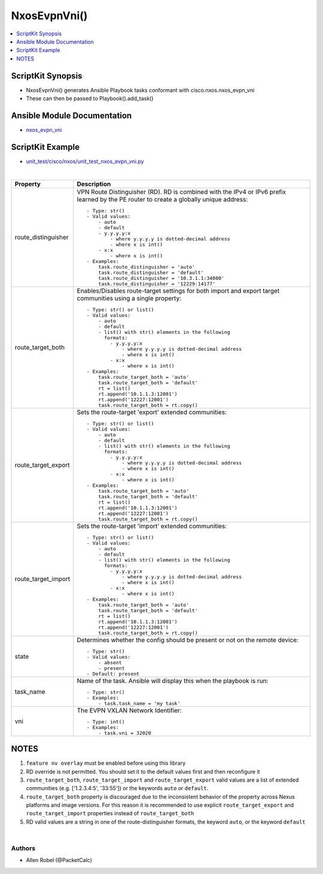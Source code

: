 **************************************
NxosEvpnVni()
**************************************

.. contents::
   :local:
   :depth: 1

ScriptKit Synopsis
------------------
- NxosEvpnVni() generates Ansible Playbook tasks conformant with cisco.nxos.nxos_evpn_vni
- These can then be passed to Playbook().add_task()

Ansible Module Documentation
----------------------------
- `nxos_evpn_vni <https://github.com/ansible-collections/cisco.nxos/blob/main/docs/cisco.nxos.nxos_evpn_vni_module.rst>`_

ScriptKit Example
-----------------
- `unit_test/cisco/nxos/unit_test_nxos_evpn_vni.py <https://github.com/allenrobel/ask/blob/main/unit_test/cisco/nxos/unit_test_nxos_evpn_vni.py>`_


|

================================    ==============================================
Property                            Description
================================    ==============================================
route_distinguisher                 VPN Route Distinguisher (RD).  RD is combined
                                    with the IPv4 or IPv6 prefix learned by the PE
                                    router to create a globally unique address::

                                        - Type: str()
                                        - Valid values:
                                            - auto
                                            - default
                                            - y.y.y.y:x
                                                - where y.y.y.y is dotted-decimal address
                                                - where x is int()
                                            - x:x 
                                                - where x is int()
                                        - Examples:
                                            task.route_distinguisher = 'auto'
                                            task.route_distinguisher = 'default'
                                            task.route_distinguisher = '10.3.1.1:34000'
                                            task.route_distinguisher = '12229:14177'

route_target_both                   Enables/Disables route-target settings for both 
                                    import and export target communities using a single
                                    property::

                                        - Type: str() or list()
                                        - Valid values:
                                            - auto
                                            - default
                                            - list() with str() elements in the following
                                              formats:
                                                - y.y.y.y:x
                                                    - where y.y.y.y is dotted-decimal address
                                                    - where x is int()
                                                - x:x 
                                                    - where x is int()
                                        - Examples:
                                            task.route_target_both = 'auto'
                                            task.route_target_both = 'default'
                                            rt = list()
                                            rt.append('10.1.1.3:12001')
                                            rt.append('12227:12001')
                                            task.route_target_both = rt.copy()

route_target_export                 Sets the route-target 'export' extended communities::

                                        - Type: str() or list()
                                        - Valid values:
                                            - auto
                                            - default
                                            - list() with str() elements in the following
                                              formats:
                                                - y.y.y.y:x
                                                    - where y.y.y.y is dotted-decimal address
                                                    - where x is int()
                                                - x:x 
                                                    - where x is int()
                                        - Examples:
                                            task.route_target_both = 'auto'
                                            task.route_target_both = 'default'
                                            rt = list()
                                            rt.append('10.1.1.3:12001')
                                            rt.append('12227:12001')
                                            task.route_target_both = rt.copy()

route_target_import                 Sets the route-target 'import' extended communities::

                                        - Type: str() or list()
                                        - Valid values:
                                            - auto
                                            - default
                                            - list() with str() elements in the following
                                              formats:
                                                - y.y.y.y:x
                                                    - where y.y.y.y is dotted-decimal address
                                                    - where x is int()
                                                - x:x 
                                                    - where x is int()
                                        - Examples:
                                            task.route_target_both = 'auto'
                                            task.route_target_both = 'default'
                                            rt = list()
                                            rt.append('10.1.1.3:12001')
                                            rt.append('12227:12001')
                                            task.route_target_both = rt.copy()

state                               Determines whether the config should be present
                                    or not on the remote device::

                                        - Type: str()
                                        - Valid values:
                                            - absent
                                            - present
                                        - Default: present

task_name                           Name of the task. Ansible will display this
                                    when the playbook is run::

                                        - Type: str()
                                        - Examples:
                                            - task.task_name = 'my task'

vni                                 The EVPN VXLAN Network Identifier::

                                        - Type: int()
                                        - Examples:
                                            - task.vni = 32020
                                        
================================    ==============================================

NOTES
-----

1.  ``feature nv overlay`` must be enabled before using this library
2.  RD override is not permitted. You should set it to the default values first and then reconfigure it
3.  ``route_target_both``, ``route_target_import`` and ``route_target_export`` valid values are a list of extended communities
    (e.g. ['1.2.3.4:5', '33:55']) or the keywords ``auto`` or ``default``.
4.  ``route_target_both`` property is discouraged due to the inconsistent behavior of the property across Nexus platforms
    and image versions. For this reason it is recommended to use explicit ``route_target_export`` and
    ``route_target_import`` properties instead of ``route_target_both``
5.  RD valid values are a string in one of the route-distinguisher formats, the keyword ``auto``, or the keyword ``default``

|

Authors
~~~~~~~

- Allen Robel (@PacketCalc)
